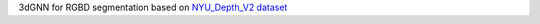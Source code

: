 3dGNN for RGBD segmentation based on `NYU_Depth_V2 dataset <https://cs.nyu.edu/~silberman/datasets/nyu_depth_v2.html>`_
